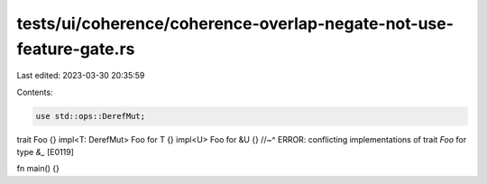 tests/ui/coherence/coherence-overlap-negate-not-use-feature-gate.rs
===================================================================

Last edited: 2023-03-30 20:35:59

Contents:

.. code-block:: rs

    use std::ops::DerefMut;

trait Foo {}
impl<T: DerefMut> Foo for T {}
impl<U> Foo for &U {}
//~^ ERROR: conflicting implementations of trait `Foo` for type `&_` [E0119]

fn main() {}


